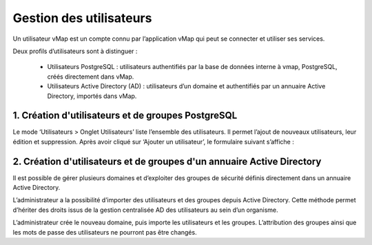

Gestion des utilisateurs 
#########################

Un utilisateur vMap est un compte connu par l’application vMap qui peut se connecter et utiliser ses services. 

Deux profils d’utilisateurs sont à distinguer :

 * Utilisateurs PostgreSQL : utilisateurs authentifiés par la base de données interne à vmap, PostgreSQL, créés directement dans vMap. 
 
 * Utilisateurs Active Directory (AD) : utilisateurs d’un domaine et authentifiés par un annuaire Active Directory, importés dans vMap.
 
 
 
 
 
1. Création d'utilisateurs et de groupes PostgreSQL
************************************************************

Le mode ‘Utilisateurs > Onglet Utilisateurs’ liste l’ensemble des utilisateurs. Il permet l’ajout de nouveaux utilisateurs, leur édition et suppression. Après avoir cliqué sur ‘Ajouter un utilisateur’, le formulaire suivant s’affiche :

.. image:: ../images/vitis_formulaire_users.png
 :scale: 80 %



2. Création d'utilisateurs et de groupes d'un annuaire Active Directory
***********************************************************************

Il est possible de gérer plusieurs domaines et d’exploiter des groupes de sécurité définis directement dans un annuaire Active Directory. 
 
L’administrateur a la possibilité d’importer des utilisateurs et des groupes depuis Active Directory. Cette méthode permet d’hériter des droits issus de la gestion centralisée AD des utilisateurs au sein d’un organisme. 
 
L’administrateur crée  le nouveau domaine, puis importe les utilisateurs et les groupes. L’attribution des groupes ainsi que les mots de passe des utilisateurs ne pourront pas être changés.


 







